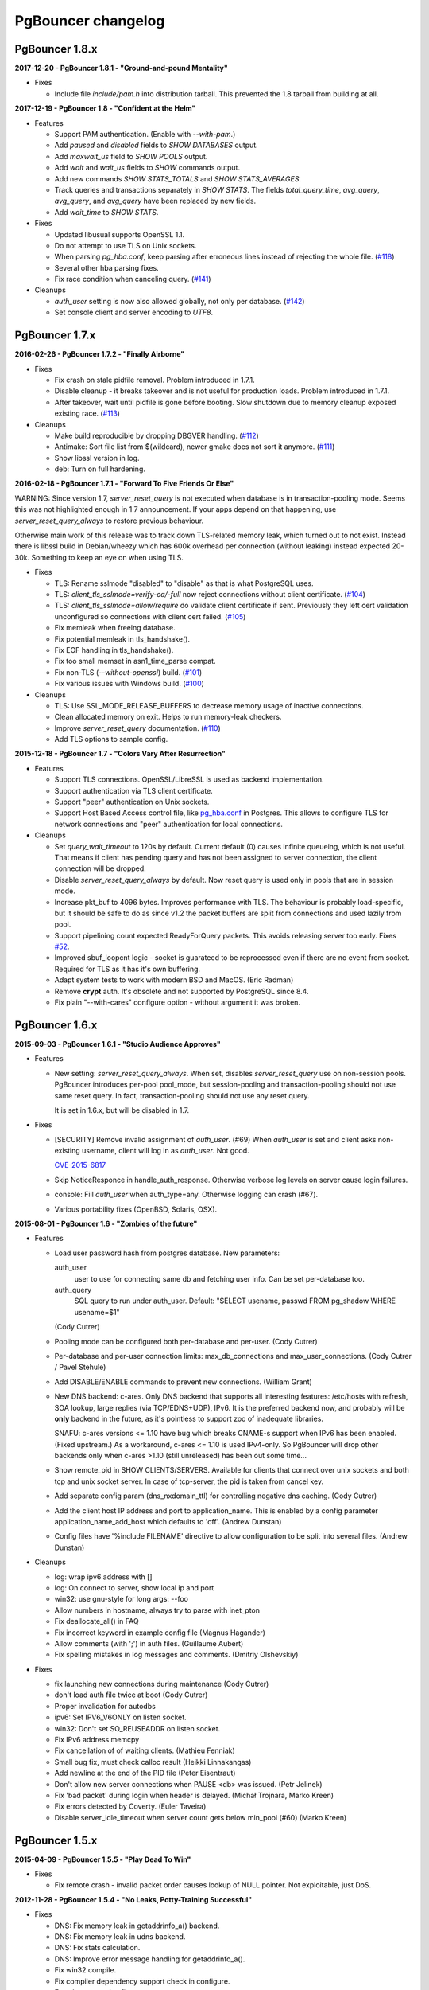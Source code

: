 PgBouncer changelog
===================

PgBouncer 1.8.x
---------------

**2017-12-20  -  PgBouncer 1.8.1  -  "Ground-and-pound Mentality"**

- Fixes

  * Include file `include/pam.h` into distribution tarball.  This
    prevented the 1.8 tarball from building at all.

**2017-12-19  -  PgBouncer 1.8  -  "Confident at the Helm"**

- Features

  * Support PAM authentication.  (Enable with `--with-pam`.)

  * Add `paused` and `disabled` fields to `SHOW DATABASES` output.

  * Add `maxwait_us` field to `SHOW POOLS` output.

  * Add `wait` and `wait_us` fields to `SHOW` commands output.

  * Add new commands `SHOW STATS_TOTALS` and `SHOW STATS_AVERAGES`.

  * Track queries and transactions separately in `SHOW STATS`.  The
    fields `total_query_time`, `avg_query`, `avg_query`, and
    `avg_query` have been replaced by new fields.

  * Add `wait_time` to `SHOW STATS`.

- Fixes

  * Updated libusual supports OpenSSL 1.1.

  * Do not attempt to use TLS on Unix sockets.

  * When parsing `pg_hba.conf`, keep parsing after erroneous lines instead of rejecting the whole file.
    (`#118 <https://github.com/pgbouncer/pgbouncer/issues/118>`_)

  * Several other hba parsing fixes.

  * Fix race condition when canceling query.
    (`#141 <https://github.com/pgbouncer/pgbouncer/issues/141>`_)

- Cleanups

  * `auth_user` setting is now also allowed globally, not only per database.
    (`#142 <https://github.com/pgbouncer/pgbouncer/issues/142>`_)

  * Set console client and server encoding to `UTF8`.

PgBouncer 1.7.x
---------------

**2016-02-26  -  PgBouncer 1.7.2  -  "Finally Airborne"**

- Fixes

  * Fix crash on stale pidfile removal.  Problem introduced in 1.7.1.

  * Disable cleanup - it breaks takeover and is not useful
    for production loads.  Problem introduced in 1.7.1.

  * After takeover, wait until pidfile is gone before booting.
    Slow shutdown due to memory cleanup exposed existing race.
    (`#113 <https://github.com/pgbouncer/pgbouncer/issues/113>`_)

- Cleanups

  * Make build reproducible by dropping DBGVER handling.
    (`#112 <https://github.com/pgbouncer/pgbouncer/issues/112>`_)

  * Antimake: Sort file list from $(wildcard), newer gmake does not
    sort it anymore.
    (`#111 <https://github.com/pgbouncer/pgbouncer/issues/111>`_)

  * Show libssl version in log.

  * deb: Turn on full hardening.

**2016-02-18  -  PgBouncer 1.7.1  -  "Forward To Five Friends Or Else"**

WARNING: Since version 1.7, `server_reset_query` is not executed when
database is in transaction-pooling mode.  Seems this was not highlighted
enough in 1.7 announcement.  If your apps depend on that happening, use
`server_reset_query_always` to restore previous behaviour.

Otherwise main work of this release was to track down TLS-related memory
leak, which turned out to not exist.  Instead there is libssl build in
Debian/wheezy which has 600k overhead per connection (without leaking)
instead expected 20-30k.  Something to keep an eye on when using TLS.

- Fixes

  * TLS: Rename sslmode "disabled" to "disable" as that is what
    PostgreSQL uses.

  * TLS: `client_tls_sslmode=verify-ca/-full` now reject
    connections without client certificate.
    (`#104 <https://github.com/pgbouncer/pgbouncer/issues/104>`_)

  * TLS: `client_tls_sslmode=allow/require` do validate client
    certificate if sent.  Previously they left cert validation
    unconfigured so connections with client cert failed.
    (`#105 <https://github.com/pgbouncer/pgbouncer/issues/105>`_)

  * Fix memleak when freeing database.

  * Fix potential memleak in tls_handshake().

  * Fix EOF handling in tls_handshake().

  * Fix too small memset in asn1_time_parse compat.

  * Fix non-TLS (`--without-openssl`) build.
    (`#101 <https://github.com/pgbouncer/pgbouncer/issues/101>`_)

  * Fix various issues with Windows build.
    (`#100 <https://github.com/pgbouncer/pgbouncer/issues/100>`_)

- Cleanups

  * TLS: Use SSL_MODE_RELEASE_BUFFERS to decrease memory usage
    of inactive connections.

  * Clean allocated memory on exit.  Helps to run memory-leak checkers.

  * Improve `server_reset_query` documentation.
    (`#110 <https://github.com/pgbouncer/pgbouncer/issues/110>`_)

  * Add TLS options to sample config.

**2015-12-18  -  PgBouncer 1.7  -  "Colors Vary After Resurrection"**

- Features

  * Support TLS connections.  OpenSSL/LibreSSL is used
    as backend implementation.

  * Support authentication via TLS client certificate.

  * Support "peer" authentication on Unix sockets.

  * Support Host Based Access control file, like
    `pg_hba.conf <http://www.postgresql.org/docs/9.4/static/auth-pg-hba-conf.html>`_
    in Postgres.  This allows to configure TLS for network connections and "peer"
    authentication for local connections.

- Cleanups

  * Set `query_wait_timeout` to 120s by default.  Current default
    (0) causes infinite queueing, which is not useful.  That
    means if client has pending query and has not been
    assigned to server connection, the client connection will
    be dropped.

  * Disable `server_reset_query_always` by default.  Now reset
    query is used only in pools that are in session mode.

  * Increase pkt_buf to 4096 bytes.  Improves performance with TLS.
    The behaviour is probably load-specific, but it should be
    safe to do as since v1.2 the packet buffers are split
    from connections and used lazily from pool.

  * Support pipelining count expected ReadyForQuery packets.
    This avoids releasing server too early.  Fixes
    `#52 <https://github.com/pgbouncer/pgbouncer/issues/52>`_.

  * Improved sbuf_loopcnt logic - socket is guarateed to be
    reprocessed even if there are no event from socket.
    Required for TLS as it has it's own buffering.

  * Adapt system tests to work with modern BSD and MacOS.
    (Eric Radman)

  * Remove **crypt** auth.  It's obsolete and not supported
    by PostgreSQL since 8.4.

  * Fix plain "--with-cares" configure option - without argument
    it was broken.

PgBouncer 1.6.x
---------------

**2015-09-03  -  PgBouncer 1.6.1  -  "Studio Audience Approves"**

- Features

  * New setting: `server_reset_query_always`.  When set,
    disables `server_reset_query` use on non-session pools.
    PgBouncer introduces per-pool pool_mode, but session-pooling
    and transaction-pooling should not use same reset query.
    In fact, transaction-pooling should not use any reset query.

    It is set in 1.6.x, but will be disabled in 1.7.

- Fixes

  * [SECURITY]  Remove invalid assignment of `auth_user`. (#69)
    When `auth_user` is set and client asks non-existing username,
    client will log in as `auth_user`.  Not good.

    `CVE-2015-6817 <https://access.redhat.com/security/cve/cve-2015-6817>`_

  * Skip NoticeResponce in handle_auth_response.  Otherwise verbose
    log levels on server cause login failures.

  * console: Fill `auth_user` when auth_type=any.  Otherwise
    logging can crash (#67).

  * Various portability fixes (OpenBSD, Solaris, OSX).

**2015-08-01  -  PgBouncer 1.6  -  "Zombies of the future"**

- Features

  * Load user password hash from postgres database.
    New parameters:

    auth_user
        user to use for connecting same db and fetching user info.
        Can be set per-database too.

    auth_query
        SQL query to run under auth_user.
        Default: "SELECT usename, passwd FROM pg_shadow WHERE usename=$1"

    (Cody Cutrer)

  * Pooling mode can be configured both per-database and per-user.
    (Cody Cutrer)

  * Per-database and per-user connection limits: max_db_connections and
    max_user_connections.
    (Cody Cutrer / Pavel Stehule)

  * Add DISABLE/ENABLE commands to prevent new connections.
    (William Grant)

  * New DNS backend: c-ares.  Only DNS backend that supports all
    interesting features:  /etc/hosts with refresh, SOA lookup,
    large replies (via TCP/EDNS+UDP), IPv6.  It is the preferred
    backend now, and probably will be **only** backend in the future,
    as it's pointless to support zoo of inadequate libraries.

    SNAFU: c-ares versions <= 1.10 have bug which breaks CNAME-s support
    when IPv6 has been enabled.  (Fixed upstream.)  As a workaround,
    c-ares <= 1.10 is used IPv4-only.  So PgBouncer will drop other backends
    only when c-ares >1.10 (still unreleased) has been out some time...

  * Show remote_pid in SHOW CLIENTS/SERVERS.  Available for clients that
    connect over unix sockets and both tcp and unix socket server.
    In case of tcp-server, the pid is taken from cancel key.

  * Add separate config param (dns_nxdomain_ttl) for controlling
    negative dns caching.
    (Cody Cutrer)

  * Add the client host IP address and port to application_name.
    This is enabled by a config parameter application_name_add_host
    which defaults to 'off'.
    (Andrew Dunstan)

  * Config files have '%include FILENAME' directive to allow configuration
    to be split into several files.
    (Andrew Dunstan)

- Cleanups

  * log: wrap ipv6 address with []

  * log: On connect to server, show local ip and port

  * win32: use gnu-style for long args: --foo

  * Allow numbers in hostname, always try to parse with inet_pton

  * Fix deallocate_all() in FAQ

  * Fix incorrect keyword in example config file
    (Magnus Hagander)

  * Allow comments (with ';') in auth files.
    (Guillaume Aubert)

  * Fix spelling mistakes in log messages and comments.
    (Dmitriy Olshevskiy)

- Fixes

  * fix launching new connections during maintenance
    (Cody Cutrer)

  * don't load auth file twice at boot
    (Cody Cutrer)

  * Proper invalidation for autodbs

  * ipv6: Set IPV6_V6ONLY on listen socket.

  * win32: Don't set SO_REUSEADDR on listen socket.

  * Fix IPv6 address memcpy

  * Fix cancellation of of waiting clients.
    (Mathieu Fenniak)

  * Small bug fix, must check calloc result
    (Heikki Linnakangas)

  * Add newline at the end of the PID file
    (Peter Eisentraut)

  * Don't allow new server connections when PAUSE <db> was issued.
    (Petr Jelinek)

  * Fix 'bad packet' during login when header is delayed.
    (Michał Trojnara, Marko Kreen)

  * Fix errors detected by Coverty.
    (Euler Taveira)

  * Disable server_idle_timeout when server count gets below min_pool (#60)
    (Marko Kreen)

PgBouncer 1.5.x
---------------

**2015-04-09  -  PgBouncer 1.5.5  -  "Play Dead To Win"**

- Fixes

  * Fix remote crash - invalid packet order causes lookup of NULL
    pointer.  Not exploitable, just DoS.

**2012-11-28  -  PgBouncer 1.5.4  -  "No Leaks, Potty-Training Successful"**

- Fixes

  * DNS: Fix memory leak in getaddrinfo_a() backend.

  * DNS: Fix memory leak in udns backend.

  * DNS: Fix stats calculation.

  * DNS: Improve error message handling for getaddrinfo_a().

  * Fix win32 compile.

  * Fix compiler dependency support check in configure.

  * Few documentation fixes.

**2012-09-12  -  PgBouncer 1.5.3  -  "Quantum Toaster"**

- Critical fix

  * Too long database names can lead to crash, which
    is remotely triggerable if autodbs are enabled.

    The original checks assumed all names come from config files,
    thus using fatal() was fine, but when autodbs are enabled
    - by '*' in [databases] section - the database name can come
    from network thus making remote shutdown possible.

    `CVE-2012-4575 <https://cve.mitre.org/cgi-bin/cvename.cgi?name=CVE-2012-4575>`_

- Minor Features

  * max_packet_size - config parameter to tune maximum packet size
    that is allowed through.  Default is kept same: (2G-1), but now
    it can be made smaller.

  * In case of unparseable packet header, show it in hex in log and
    error message.

- Fixes

  * AntiMake: it used $(relpath) and $(abspath) to manupulate pathnames,
    but the result was build failure when source tree path contained
    symlinks.  The code is now changed to work on plain strings only.

  * console: now SET can be used to set empty string values.

  * config.txt: show that all timeouts can be set in floats.
    This is well-hidden feature introduced in 1.4.

**2012-05-29  -  PgBouncer 1.5.2  -  "Don't Chew, Just Swallow"**

- Fixes

  * Due to mistake, reserve_pool_timeout was taken in microseconds,
    not seconds, effectively activating reserve pool immediately
    when pool got full.  Now use it as seconds, as was intended.
    (Noticed by Keyur Govande)

**2012-04-17  -  PgBouncer 1.5.1  -  "Abort, Retry, Ignore?"**

- Features

  * Parameters to tune permissions on unix socket:
    unix_socket_mode=0777, unix_socket_group=''.

- Fixes

  * Allow empty string for server-side variable - this is
    needed to get "application_name" properly working, as it's
    the only parameter that does not have server-side default.

  * If connect string changes, require refresh of server parameters.
    Previously PgBouncer continued with old parameters,
    which breaks in case of Postgres upgrade.

  * If autodb connect string changes, drop old connections.

  * cf_setint: Use strtol() instead atoi() to parse integer config
    parameters.  It allows hex, octal and better error detection.

  * Use sigqueue() to detect union sigval existence - fixes
    compilation on HPUX.

  * Remove 'git' command from Makefile, it throws random errors
    in case of plain-tarball build.

  * Document stats_period parameter.  This tunes the period for
    stats output.

  * Require Asciidoc >= 8.4, seems docs are not compatible with
    earlier versions anymore.

  * Stop trying to retry on EINTR from close().

**2012-01-05  -  PgBouncer 1.5  -  "Bouncing Satisified Clients Since 2007"**

If you use more than 8 IPs behind one DNS name, you now need to
use EDNS0 protocol to query.  Only getaddrinfo_a()/getaddrinfo()
and UDNS backends support it, libevent 1.x/2.x does not.
To enable it for libc, add 'options edns0' to /etc/resolv.conf.

GNU Make 3.81+ is required for building.

- Features

  * Detect DNS reply changes and invalidate connections to IPs no longer
    present in latest reply.
    (Petr Jelinek)

  * DNS zone serial based hostname invalidation.  When option
    dns_zone_check_period is set, all DNS zones will be queried
    for SOA, and when serial has changed, all hostnames
    will be queried.  This is needed to get deterministic
    connection invalidation, because invalidation on lookup
    is useless when no lookups are performed.
    Works only with new UDNS backend.

  * New SHOW DNS_HOSTS, SHOW DNS_ZONES commands to examine DNS cache.

  * New param: min_pool_size - avoids dropping all connections
    when there is no load.
    (Filip Rembiałkowski)

  * idle_in_transaction_timeout - kill transaction if idle too long.
    Not set by default.

  * New libudns backend for DNS lookups.  More featureful than evdns.
    Use --with-udns to activate.  Does not work with IPv6 yet.

  * KILL command, to immediately kill all connections for one database.
    (Michael Tharp)

  * Move to Antimake build system to have better looking Makefiles.
    Now GNU Make 3.81+ is required for building.

- Fixes

  * DNS now works with IPv6 hostnames.

  * Don't change connection state when NOTIFY arrives from server.

  * Various documentation fixes.
    (Dan McGee)

  * Console: Support ident quoting with "".  Originally we did not
    have any commands that took database names, so no quoting was needed.

  * Console: allow numbers at the stard of word regex.  Trying
    to use strict parser makes things too complex here.

  * Don't expire auto DBs that are paused.
    (Michael Tharp)

  * Create auto databases as needed when doing PAUSE.
    (Michael Tharp)

  * Fix wrong log message issued by RESUME command.
    (Peter Eisentraut)

  * When user= without password= is in database connect string,
    password will be taken from userlist.

  * Parse '*' properly in takeover code.

  * autogen.sh: work with older autoconf/automake.

  * Fix run-as-service crash on win32 due to bad basename() from
    mingw/msvc runtime.  Now compat basename() is always used.

PgBouncer 1.4.x
---------------

**2011-06-16  -  PgBouncer 1.4.2  -  "Strike-First Algorithm"**

Affected OS-es: \*BSD, Solaris, Win32.

- Portability Fixes

  * Give CFLAGS to linker.  Needed when using pthread-based
    getaddrinfo_a() fallback.

  * lib/find_modules.sh: Replace split() with index()+substr().
    This should make it work with older AWKs.

  * <usual/endian.h>: Ignore system htoX/Xtoh defines.  There
    may be only subset of macros defined.

  * <usual/signal.h>: Separate compat sigval from compat sigevent

  * <usual/socket.h>: Include <sys/uio.h> to get iovec

  * <usual/time.h>: Better function autodetection on win32

  * <usual/base_win32.h>: Remove duplicate sigval/sigevent declaration

**2011-04-01  -  PgBouncer 1.4.1  -  "It Was All An Act"**

- Features

  * Support listening/connect for IPv6 addresses.
    (Hannu Krosing)

  * Multiple listen addresses in 'listen_addr'.  For each getaddrinfo()
    is called, so names can also be used.

  * console: Send PgBouncer version as 'server_version' to client.

- Important Fixes

  * Disable getaddrinfo_a() on glibc < 2.9 as it crashes on older versions.

    Notable affected OS'es: RHEL/CentOS 5.x (glibc 2.5), Ubuntu 8.04 (glibc 2.7).
    Also Debian/lenny (glibc 2.7) which has non-crashing getaddrinfo_a()
    but we have no good way to detect it.

    Please use libevent 2.x on such OS'es, fallback getaddrinfo_a() is not
    meant for production systems.  And read new 'DNS lookup support' section
    in README to see how DNS backend is picked.

    (Hubert Depesz Lubaczewski, Dominique Hermsdorff, David Sommerseth)

  * Default to --enable-evdns if libevent 2.x is used.

  * Turn on tcp_keepalive by default, as that's what Postgres also does.
    (Hubert Depesz Lubaczewski)

  * Set default server_reset_query to DISCARD ALL to be compatible
    with Postgres by default.

  * win32: Fix crashes with NULL unix socket addr.
    (Hiroshi Saito)

  * Fix autodb cleanup: old cleanup code was mixing up databases and pools:
    as soon as one empty pool was found, the database was tagged as 'idle',
    potentially later killing database with active users.

    Reported-By: Hubert Depesz Lubaczewski

- Fixes

  * Make compat getaddrinfo_a() non-blocking, by using single parallel
    thread to do lookups.

  * Enable pthread compilation if compat getaddrinfo_a is used.

  * release_server missed setting ->last_lifetime_disconnect on lifetime disconnect.
    (Emmanuel Courreges)

  * win32: fix auth file on DOS line endings - load_file() did not take
    account of file shringage when loading.
    (Rich Schaaf)

  * <usual/endian.h>: add autoconf detection for enc/dec functions
    so it would not create conflicts on BSD.
    (James Pye)

  * Don't crash when config file does not exist.
    (Lou Picciano)

  * Don't crash on DNS lookup failure when logging on noise level (-v -v).
    (Hubert Depesz Lubaczewski, Dominique Hermsdorff)

  * Use backticks instead of $(cmd) in find_modules.sh to make it more portable.
    (Lou Picciano)

  * Use 'awk' instead of 'sed' in find_modules.sh to make it more portable.
    (Giorgio Valoti)

  * Log active async DNS backend info on startup.

  * Fix --disable-evdns to mean 'no' instead 'yes'.

  * Mention in docs that -R requires unix_socket_dir.

  * Discuss server_reset_query in faq.txt.

  * Restore lost memset in slab allocator

  * Various minor portability fixes in libusual.

**2011-01-11  -  PgBouncer 1.4  -  "Gore Code"**

- Features

  * Async DNS lookup - instead of resolving hostnames at reload time,
    the names are now resolved at connect time, with configurable caching.
    (See dns_max_ttl parameter.)

    By default it uses getaddrinfo_a() (glibc) as backend, if it does not
    exist, then getaddrinfo_a() is emulated via blocking(!) getaddrinfo().

    When --enable-evdns argument to configure, libevent's evdns is used
    as backend.  It is not used by default, because libevent 1.3/1.4
    contain buggy implementation.  Only evdns in libevent 2.0 seems OK.

  * New config var: syslog_ident, to tune syslog name.

  * Proper support for `application_name` startup parameter.

  * Command line long options (Guillaume Lelarge)

  * Solaris portability fixes (Hubert Depesz Lubaczewski)

  * New config var: disable_pqexec.  Highly-paranoid environments
    can disable Simple Query Protocol with that.  Requires apps
    that use only Extended Query Protocol.

  * Postgres compat: if database name is empty in startup packet,
    use user name as database.

- Fixes

  * DateStyle and TimeZone server params need to use exact case.

  * Console: send datetime, timezone and stdstr server params to client.

- Internal cleanups

  * Use libusual library for low-level utility functions.

  * Remove fixed-length limit from server params.

PgBouncer 1.3.x
---------------

**2010-09-09  -  PgBouncer 1.3.4  -  "Bouncer is always right"**

- Fixes

  * Apply fast-fail logic at connect time.  So if server is failing,
    the clients get error when connecting.

  * Don't tag automatically generated databases for checking on reload time,
    otherwise they get killed, because they don't exist in config.

  * Ignore application_name parameter by default.  This avoids the need
    for all Postgres 9.0 users to add it into ignore_startup_parameters=
    themselves.

  * Correct pg_auth quoting.  '\' is not used there.

  * Better error reporting on console, show incoming query to user.

  * Support OS'es (OpenBSD) where tv_sec is not time_t.

  * Avoid too noisy warnings on gcc 4.5.

**2010-05-10  -  PgBouncer 1.3.3  -  "NSFW"**

- Improvements

  * Make listen(2) argument configurable: listen_backlog.  This is
    useful on OS'es, where system max allowed is configurable.

  * Improve disconnect messages to show what username or dbname caused
    login to fail.

- Fixes

  * Move fast-fail relaunch logic around.  Old one was annoying in case of
    permanently broken databases or users, by trying to retry even if
    there is no clients who want to login.

  * Make logging functions keep old errno, otherwise pgbouncer may act funny
    on higher loglevels and logging problems.

  * Increase the size of various startup-related buffers to handle
    EDB more noisy startup.

  * Detect V2 protocol startup request and give clear reason for disconnect.

**2010-03-15  -  PgBouncer 1.3.2  -  "Boomerang Bullet"**

- Fixes

  * New config var 'query_wait_timeout'.  If client does not get
    server connection in this many seconds, it will be killed.

  * If no server connection in pool and last connect failed, then
    don't put client connections on hold but send error immediately.

    This together with previous fix avoids unnecessary stalls if
    a database has gone down.

  * Track libevent state in sbuf.c to avoid double event_del().  Although
    it usually is safe, it does not seem to work 100%.  Now we should always
    know whether it has been called or not.

  * Disable maintenance during SUSPEND.  Otherwise with short timeouts
    the old bouncer could close few connections after sending them over.

  * Apply client_login_timeout to clients waiting for welcome packet
    (first server connection).  Otherwise they can stay waiting
    infinitely, unless there is query_timeout set.

  * win32: Add switch -U/-P to -regservice to let user pick account
    to run service under.  Old automatic choice between Local Service and
    Local System was not reliable enough.

  * console: Remove \0 from end of text columns.  It was hard to notice,
    as C clients were fine with it.

  * Documentation improvements.  (Greg Sabino Mullane)

  * Clarify few login-related log messages.

  * Change logging level for pooler-sent errors (usually on disconnect) from INFO
    to WARNING, as they signify problems.

  * Change log message for query_timeout to "query timeout".

**2009-07-06  -  PgBouncer 1.3.1  -  "Now fully conforming to NSA monitoring requirements"**

- Fixes

  * Fix problem with sbuf_loopcnt which could make connections hang.
    If query or result length is nearby of multiple of (pktlen*sbuf_loopcnt)
    [10k by default], it could stay waiting for more data which will not
    appear.

  * Make database reconfigure immediate.  Currently old connections
    could be reused after SIGHUP.

  * Fix SHOW DATABASES which was broken due to column addition.

  * Console access was disabled when "auth_type=any" as pgbouncer dropped username.
    Fix: if "auth_type=any", allow any user to console as admin.

  * Fix bad CUSTOM_ALIGN macro.  Luckily it's unused if OS already
    defines ALIGN macro thus seems the bug has not happened in wild.

  * win32: call WSAStartup() always, not only in daemon mode
    as config parsing wants to resolve hosts.

  * win32: put quotes around config filename in service
    cmdline to allow spaces in paths.  Executable path
    does not seem to need it due to some win32 magic.

  * Add STATS to SHOW HELP text.

  * doc/usage.txt: the time units in console results are in
    microseconds, not milliseconds.

**2009-02-18  -  PgBouncer 1.3 -  "New Ki-Smash Finishing Move"**

- Features

  * IANA has assigned port 6432 to be official port for PgBouncer.
    Thus the default port number has changed to 6432.  Existing
    individual users do not need to change, but if you distribute
    packages of PgBouncer, please change the package default
    to official port.

  * Dynamic database creation (David Galoyan)

    Now you can define database with name "*".  If defined, it's connect
    string will be used for all undefined databases.  Useful mostly
    for test / dev environments.

  * Windows support (Hiroshi Saito)

    PgBouncer runs on Windows 2000+ now.  Command line usage stays same,
    except it cannot run as daemon and cannot do online reboot.
    To run as service, define parameter service_name in config. Then::

      > pgbouncer.exe config.ini -regservice
      > net start SERVICE_NAME

    To stop and unregister::

      > net stop SERVICE_NAME
      > pgbouncer.exe config.ini -unregservice

    To use Windows Event Log, event DLL needs to be registered first::

      > regsrv32 pgbevent.dll

    Afterwards you can set "syslog = 1" in config.

- Minor features

  * Database names in config file can now be quoted with standard SQL
    ident quoting, to allow non-standard characters in db names.

  * New tunables: 'reserve_pool_size' and 'reserve_pool_timeout'.
    In case there are clients in pool that have waited more that
    'reserve_pool_timeout' seconds, 'reserve_pool_size' specifies
    the number of connections that can be added to pool.  It can also
    set per-pool with 'reserve_pool' connection variable.

  * New tunable 'sbuf_loopcnt' to limit time spent on one socket.

    In some situations - eg SMP server, local Postgres and fast network -
    pgbouncer can run recv()->send() loop many times without blocking
    on either side.  But that means other connections will stall for
    a long time.  To make processing more fair, limit the times
    of doing recv()->send() one socket.  If count reaches limit,
    just proceed processing other sockets.  The processing for
    that socket will resume on next event loop.

    Thanks to Alexander Schöcke for report and testing.

  * crypt() authentication is now optional, as it was removed from Postgres.
    If OS does not provide it, pgbouncer works fine without it.

  * Add milliseconds to log timestamps.

  * Replace old MD5 implementation with more compact one.

  * Update ISC licence with the FSF clarification.

- Fixes

  * In case event_del() reports failure, just proceed with cleanup.
    Previously pgbouncer retried it, in case the failure was due ENOMEM.
    But this has caused log floods with inifinite repeats, so it seems
    libevent does not like it.

    Why event_del() report failure first time is still mystery.

  * --enable-debug now just toggles whether debug info is stripped from binary.
    It no longer plays with -fomit-frame-pointer as it's dangerous.

  * Fix include order, as otherwise system includes could come before
    internal ones.  Was problem for new md5.h include file.

  * Include COPYRIGHT file in .tgz...

PgBouncer 1.2.x
---------------

**2008-08-08  -  PgBouncer 1.2.3  -  "Carefully Selected Bytes"**

- Fixes

  * Disable SO_ACCEPTFILTER code for BSDs which did not work.
  * Include example etc/userlist.txt in tgz.
  * Use '$(MAKE)' instead 'make' for recursion (Jørgen Austvik)
  * Define _GNU_SOURCE as glibc is useless otherwise.
  * Let the libevent 1.1 pass link test so we can later report "1.3b+ needed"
  * Detect stale pidfile and remove it.

Thanks to Devrim GÜNDÜZ and Bjoern Metzdorf for problem reports and testing.

**2008-08-06  -  PgBouncer 1.2.2  -  "Barf-bag Included"**

- Fixes

  * Remove 'drop_on_error', it was a bad idea.  It was added as workaround
    for broken plan cache behaviour in Postgres, but can cause damage
    in common case when some queries always return error.

**2008-08-04  -  PgBouncer 1.2.1  -  "Waterproof"**

- Features

  * New parameter 'drop_on_error' - if server throws error the connection
    will not be reused but dropped after client finished with it.  This is
    needed to refresh plan cache.  Automatic refresh does not work even in 8.3.
    Defaults to 1.

- Fixes

  * SHOW SOCKETS/CLIENTS/SERVERS: Don't crash if socket has no buffer.
  * Fix infinite loop on SUSPEND if suspend_timeout triggers.

- Minor cleanups

  * Use <sys/uio.h> for 'struct iovec'.
  * Cancel shutdown (from SIGINT) on RESUME/SIGUSR2,
    otherwise it will trigger on next PAUSE.
  * Proper log message if console operation is canceled.

**2008-07-29  -  PgBouncer 1.2  -  "Ordinary Magic Flute"**

PgBouncer 1.2 now requires libevent version 1.3b or newer.
Older libevent versions crash with new restart code.

- Features

  * Command line option (-u) and config parameter (user=) to support user
    switching at startup.  Also now pgbouncer refuses to run as root.

    (Jacob Coby)

  * More descriptive usage text (-h).  (Jacob Coby)

  * New database option: connect_query to allow run a query on new
    connections before they are taken into use.

    (Teodor Sigaev)

  * New config var 'ignore_startup_parameters' to allow and ignore
    extra parameters in startup packet.  By default only 'database'
    and 'user' are allowed, all others raise error.  This is needed
    to tolerate overenthusiastic JDBC wanting to unconditionally
    set 'extra_float_digits=2' in startup packet.

  * Logging to syslog: new parameters syslog=0/1 and
    syslog_facility=daemon/user/local0.

  * Less scary online restart (-R)

    - Move FD loading before fork, so it logs to console and can be canceled by ^C

    - Keep SHUTDOWN after fork, so ^C would be safe

    - A connect() is attempted to unix socket to see if anyone is listening.
      Now -R can be used even when no previous process was running.  If there
      is previous process, but -R is not used, startup fails.

  * New console commands:

    - SHOW TOTALS that shows stats summary (as goes to log) plus mem usage.

    - SHOW ACTIVE_SOCKETS - like show sockets; but filter only active ones.

- Less visible features

  * suspend_timeout - drop stalled conns and long logins. This brings
    additional safety to reboot.

  * When remote database throws error on logging in, notify clients.

  * Removing a database from config and reloading works - all connections
    are killed and the database is removed.

  * Fake some parameters on console SHOW/SET commands to be more Postgres-like.
    That was needed to allow psycopg to connect to console.
    (client_encoding/default_transaction_isolation/datestyle/timezone)

  * Make server_lifetime=0 disconnect server connection immediately
    after first use.  Previously "0" made PgBouncer ignore server age.
    As this behavior was undocumented, there should not be any users
    depending on it.

  * Internal improvements:

    - Packet buffers are allocated lazily and reused.  This should bring
      huge decrease in memory usage.  This also makes realistic to use
      big pktbuf with lot of connections.

    - Lot's of error handling improvements, PgBouncer should now
      survive OOM situations gracefully.

    - Use slab allocator for memory management.

    - Lots of code cleanups.

- Fixes

  * Only single accept() was issued per event loop which could
    cause connection backlog when having high amount of connection
    attempts.  Now the listening socket is always drained fully,
    which should fix this.
  * Handle EINTR from connect().
  * Make configure.ac compatible with autoconf 2.59.
  * Solaris compatibility fixes (Magne Mæhre)

PgBouncer 1.1.x
---------------

**2007-12-10  -  PgBouncer 1.1.2  -  "The Hammer"**

- Features

  * Disconnects because of server_lifetime are now separated by
    (server_lifetime / pool_size) seconds.  This avoids pgbouncer
    causing reconnect floods.

- Fixes

  * Online upgrade 1.0 -> 1.1 problems:

    - 1.0 does not track server parameters, so they stay NULL
      but 1.1 did not expect it and crashed.

    - If server params are unknown, but client ones are set,
      then issue a SET for them, instead complaining.

  * Remove temp debug statements that were accidentally left
    in code on INFO level, so they polluted logs.

  * Unbroke debian/changelog

- Cleanup

  * reorder struct SBuf fields to get better alignment for buffer.

**2007-10-26  -  PgBouncer 1.1.1  -  "Breakdancing Bee"**

- Fixes

  * Server parameter cache could stay uninitialized, which caused
    unnecessary SET of them.  This caused problem on 8.1 which
    does not allow touching standard_conforming_strings.
    (Thanks to Dimitri Fontaine for report & testing.)

  * Some doc fixes.

  * Include doc/fixman.py in .tgz.

**2007-10-09  -  PgBouncer 1.1  -  "Mad-Hat Toolbox"**

- Features

  * Keep track of following server parameters::

      client_encoding  datestyle, timezone, standard_conforming_strings

  * Database connect string enhancements:

    - Accept hostname in host=
    - Accept custom unix socket location in host=
    - Accept quoted values: password=' asd''foo'

  * New config var: server_reset_query, to be sent immidiately after release
  * New config var: server_round_robin, to switch between LIFO and RR.
  * Cancel pkt sent for idle connection does not drop it anymore.
  * Cancel with ^C from psql works for SUSPEND / PAUSE.
  * Print FD limits on startup.
  * When suspending, try to hit packet boundary ASAP.
  * Add 'timezone' to database parameters.
  * Use longlived logfile fd.  Reopened on SIGHUP / RELOAD;
  * Local connection endpoint info in SHOW SERVERS/CLIENTS/SOCKETS.

- Code cleanup

  * More debug log messages include socket info.
  * Magic number removal and error message cleanup. (David Fetter)
  * Wrapper struct for current pkt info.  Removes lot of compexity.

- Fixes

  * Detect invalid pkt headers better.
  * auth_file modification check was broken, which made pgbouncer
    reload it too often.

PgBouncer 1.0.x
---------------

**2007-06-18  -  PgBouncer 1.0.8  -  "Undead Shovel Jutsu"**

- Fixes

  * Fix crash in cancel packet handling. (^C from psql)

- Features

  * PAUSE <db>; RESUME <db>; works now.
  * Cleanup of console command parsing.
  * Disable expensive in-list assert check.

**2007-04-19  -  PgBouncer 1.0.7  -  "With Vitamin A-Z"**

- Fixes

  * Several error/notice packets with send() blocking between
    triggered assert.  Fix it by removing flushing logic altogether.
    As pgbouncer does not actively buffer anything, its not needed.
    It was a remnant from the time when buffering was pushed to
    kernel with MSG_MORE.
  * Additionally avoid calling recv() logic when sending unblocks.
  * List search code for admin_users and stats_users
    mishandled partial finds.  Fix it.
  * Standardise UNIX socket peer UID finding to getpeereid().

**2007-04-12  -  PgBouncer 1.0.6  -  "Daily Dose"**

- Fixes

  * The "Disable maintenance during the takeover" fix could
    disable maintenance altogether.  Fix it.
  * Compilation fix for FreeBSD, <sys/ucred.h> requires <sys/param.h> there.
    Thanks go to Robert Gogolok for report.

**2007-04-11  -  PgBouncer 1.0.5  -  "Enough for today"**

- Fixes

  * Fix online-restart bugs:
    - Set ->ready for idle servers.
    - Remove obsolete code from use_client_socket()
    - Disable maintenance during the takeover.

**2007-04-11  -  PgBouncer 1.0.4  -  "Last 'last' bug"**

- Fixes

  * Notice from idle server tagged server dirty.
    release_server() did not expect it.  Fix it
    by dropping them.

**2007-04-11  -  PgBouncer 1.0.3  -  "Fearless Fork"**

- Fixes

  * Some error handling was missing in login path, so dying
    connection there could trigger asserts.
  * Cleanup of asserts in sbuf.c to catch problems earlier.
  * Create core when Assert() triggers.

- New stuff

  * New config vars: log_connections, log_disconnections,
    log_pooler_errors to turn on/off noise.
  * Config var: client_login_timeout to kill dead connections
    in login phase that could stall SUSPEND and thus online restart.

**2007-03-28  -  PgBouncer 1.0.2  -  "Supersonic Spoon"**

- Fixes

  * libevent may report a deleted event inside same loop.
    Avoid socket reuse for one loop.
  * release_server() from disconnect_client() didnt look
    it the packet was actually sent.

**2007-03-15  -  PgBouncer 1.0.1  -  "Alien technology"**

- Fixes

  * Mixed usage of cached and non-cached time, plus unsiged usec_t typedef
    created spurious query_timeout errors.
  * Fix rare case when socket woken up from send-wait could stay stalling.
  * More fair queueing of server connections.  Before, a new query could
    get a server connections before older one.
  * Delay server release until everything is guaranteed to be sent.

- Features

  * SHOW SOCKETS command to have detailed info about state state.
  * Put PgSocket ptr to log, to help tracking one connection.
  * In console, allow SELECT in place of SHOW.
  * Various code cleanups.

**2007-03-13  -  PgBouncer 1.0  -  "Tuunitud bemm"**

- First public release.
